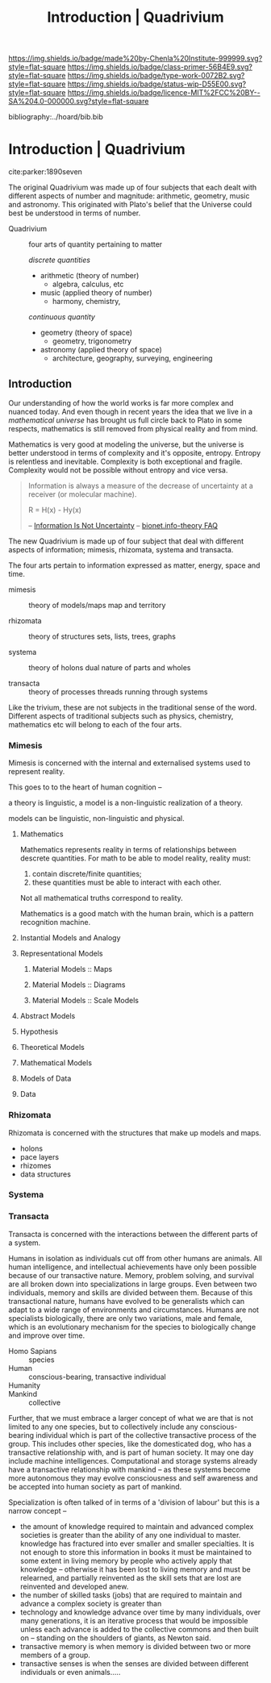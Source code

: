 #   -*- mode: org; fill-column: 60 -*-

#+TITLE: Introduction | Quadrivium
#+STARTUP: showall
#+TOC: headlines 4
#+PROPERTY: filename

[[https://img.shields.io/badge/made%20by-Chenla%20Institute-999999.svg?style=flat-square]] 
[[https://img.shields.io/badge/class-primer-56B4E9.svg?style=flat-square]]
[[https://img.shields.io/badge/type-work-0072B2.svg?style=flat-square]]
[[https://img.shields.io/badge/status-wip-D55E00.svg?style=flat-square]]
[[https://img.shields.io/badge/licence-MIT%2FCC%20BY--SA%204.0-000000.svg?style=flat-square]]

bibliography:../hoard/bib.bib

* Introduction | Quadrivium
:PROPERTIES:
:CUSTOM_ID: 
:Name:      /home/deerpig/proj/chenla/trivium/quad-introduction.org
:Created:   2017-03-30T17:45@Prek Leap (11.642600N-104.919210W)
:ID:        aa32930a-3ee2-4420-b6b9-4f1987cca43c
:VER:       564188865.137237992
:GEO:       48P-491193-1287029-15
:BXID:      proj:NAU2-4815
:Class:     primer
:Type:      work
:Status:    wip
:Licence:   MIT/CC BY-SA 4.0
:END:

cite:parker:1890seven

The original Quadrivium was made up of four subjects that each dealt
with different aspects of number and magnitude: arithmetic, geometry,
music and astronomy.  This originated with Plato's belief that the
Universe could best be understood in terms of number.

 - Quadrivium :: four arts of quantity pertaining to matter

  /discrete quantities/

   - arithmetic (theory of number)
     - algebra, calculus, etc
   - music (applied theory of number)
     - harmony, chemistry, 

   /continuous quantity/

   - geometry (theory of space)
     - geometry, trigonometry
   - astronomy (applied theory of space)
     - architecture, geography, surveying, engineering 


** Introduction

Our understanding of how the world works is far more complex
and nuanced today.  And even though in recent years the idea
that we live in a /mathematical universe/ has brought us
full circle back to Plato in some respects, mathematics is
still removed from physical reality and from mind.

Mathematics is very good at modeling the universe, but the
universe is better understood in terms of complexity and it's
opposite, entropy.  Entropy is relentless and inevitable.
Complexity is both exceptional and fragile.  Complexity
would not be possible without entropy and vice versa.

#+begin_quote
Information is always a measure of the decrease of
uncertainty at a receiver (or molecular machine).

            R = H(x) - Hy(x) 

-- [[https://schneider.ncifcrf.gov/information.is.not.uncertainty.html][Information Is Not Uncertainty]]
-- [[https://schneider.ncifcrf.gov/bionet.info-theory.faq.html#Information.Equal.Entropy][bionet.info-theory FAQ]]
#+end_quote

The new Quadrivium is made up of four subject that deal with
different aspects of information; mimesis, rhizomata,
systema and transacta.
 
The four arts pertain to information expressed as matter,
energy, space and time.


  - mimesis   :: theory of models/maps
       map and territory  

  - rhizomata :: theory of structures
       sets, lists, trees, graphs

  - systema   :: theory of holons
       dual nature of parts and wholes

  - transacta :: theory of processes 
       threads running through systems


Like the trivium, these are not subjects in the traditional
sense of the word.  Different aspects of traditional
subjects such as physics, chemistry, mathematics etc will
belong to each of the four arts.


*** Mimesis

Mimesis is concerned with the internal and externalised systems used
to represent reality.

This goes to to the heart of human cognition -- 

a theory is linguistic, a model is a non-linguistic realization of a
theory.

models can be linguistic, non-linguistic and physical.

**** Mathematics

Mathematics represents reality in terms of relationships between
descrete quantities.  For math to be able to model reality, reality
must:

  1. contain discrete/finite quantities;
  2. these quantities must be able to interact with each other.

Not all mathematical truths correspond to reality.

Mathematics is a good match with the human brain, which is a pattern
recognition machine.


**** Instantial Models and Analogy
**** Representational Models
***** Material Models :: Maps
***** Material Models :: Diagrams
***** Material Models :: Scale Models
**** Abstract Models
**** Hypothesis
**** Theoretical Models
**** Mathematical Models
**** Models of Data
**** Data

*** Rhizomata

Rhizomata is concerned with the structures that make up models and
maps.

 - holons
 - pace layers
 - rhizomes
 - data structures



*** Systema
*** Transacta

Transacta is concerned with the interactions between the
different parts of a system.

Humans in isolation as individuals cut off from other humans are
animals.  All human intelligence, and intellectual achievements have
only been possible because of our transactive nature.  Memory, problem
solving, and survival are all broken down into specializations in
large groups.  Even between two individuals, memory and skills are
divided between them.  Because of this transactional nature, humans
have evolved to be generalists which can adapt to a wide range of
environments and circumstances.  Humans are not specialists
biologically, there are only two variations, male and female, which
is an evolutionary mechanism for the species to biologically change
and improve over time.  

  - Homo Sapians :: species
  - Human        :: conscious-bearing, transactive individual
  - Humanity     :: 
  - Mankind      :: collective

Further, that we must embrace a larger concept of what we are that is
not limited to any one species, but to collectively include any
conscious-bearing individual which is part of the collective
transactive process of the group.  This includes other species, like
the domesticated dog, who has a transactive relationship with, and is
part of human society.  It may one day include machine intelligences.
Computational and storage systems already have a transactive
relationship with mankind -- as these systems become more autonomous
they may evolve consciousness and self awareness and be accepted into
human society as part of mankind.


Specialization is often talked of in terms of a 'division of labour'
but this is a narrow concept --

  - the amount of knowledge required to maintain and advanced complex
    societies is greater than the ability of any one individual to
    master.  knowledge has fractured into ever smaller and smaller
    specialties.  It is not enough to store this information in books
    it must be maintained to some extent in living memory by people
    who actively apply that knowledge -- otherwise it has been lost to
    living memory and must be relearned, and partially reinvented as
    the skill sets that are lost are reinvented and developed anew.
  - the number of skilled tasks (jobs) that are required to maintain
    and advance a complex society is greater than 
  - technology and knowledge advance over time by many individuals,
    over many generations, it is an iterative process that would be
    impossible unless each advance is added to the collective commons
    and then built on -- standing on the shoulders of giants, as
    Newton said.
  - transactive memory is when memory is divided between two or more
    members of a group.
  - transactive senses is when the senses are divided between
    different individuals or even animals.....
